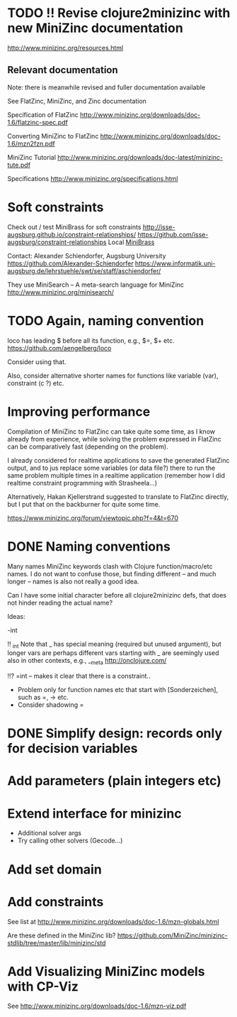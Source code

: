 
* TODO !! Revise clojure2minizinc with new MiniZinc documentation

  http://www.minizinc.org/resources.html


** Relevant documentation

   Note: there is meanwhile revised and fuller documentation available 


   See FlatZinc, MiniZinc, and Zinc documentation

   Specification of FlatZinc
   http://www.minizinc.org/downloads/doc-1.6/flatzinc-spec.pdf
  
   Converting MiniZinc to FlatZinc
   http://www.minizinc.org/downloads/doc-1.6/mzn2fzn.pdf

   MiniZinc Tutorial
   http://www.minizinc.org/downloads/doc-latest/minizinc-tute.pdf

   Specifications
   http://www.minizinc.org/specifications.html


* Soft constraints

  Check out / test MiniBrass for soft constraints
  http://isse-augsburg.github.io/constraint-relationships/
  https://github.com/isse-augsburg/constraint-relationships
  Local
  [[file:///Users/torsten/Clojure/Clojure2MiniZinc/clojure2minizinc/resources/MiniBrass/][MiniBrass]]

  Contact: Alexander Schiendorfer, Augsburg University 
  https://github.com/Alexander-Schiendorfer
  https://www.informatik.uni-augsburg.de/lehrstuehle/swt/se/staff/aschiendorfer/

  They use MiniSearch -- A meta-search language for MiniZinc
  http://www.minizinc.org/minisearch/


* TODO Again, naming convention

  loco has leading $ before all its function, e.g., $=, $+ etc.
  https://github.com/aengelberg/loco

  Consider using that.

  Also, consider alternative shorter names for functions like variable (var), constraint (c ?) etc.



* Improving performance

  Compilation of MiniZinc to FlatZinc can take quite some time, as I know already from experience, while solving the problem expressed in FlatZinc can be comparatively fast (depending on the problem). 

  I already considered for realtime applications to save the generated FlatZinc output, and to jus replace some variables (or data file?) there to run the same problem multiple times in a realtime application (remember how I did realtime constraint programming with Strasheela...)

  Alternatively, Hakan Kjellerstrand suggested to translate to FlatZinc directly, but I put that on the backburner for quite some time.


  https://www.minizinc.org/forum/viewtopic.php?f=4&t=670



* DONE Naming conventions 
  CLOSED: [2014-05-20 Tue 20:05]

  Many names MiniZinc keywords clash with Clojure function/macro/etc names. I do not want to confuse those, but finding different -- and much longer -- names is also not really a good idea. 

  Can I have some initial character before all clojure2minizinc defs, that does not hinder reading the actual name?

  Ideas:

  -int

  !! _int
  Note that _ has special meaning (required but unused argument), but longer vars are perhaps different
  vars starting with _ are seemingly used also in other contexts, e.g., __meta  http://onclojure.com/
  

  !!? =int -- makes it clear that there is a constraint..

  - Problem only for function names etc that start with [Sonderzeichen], such as =, -> etc.
  - Consider shadowing = 

    

* DONE Simplify design: records only for decision variables
  CLOSED: [2014-05-17 Sat 14:20]

* Add parameters (plain integers etc)

* Extend interface for minizinc 
  
  - Additional solver args
  - Try calling other solvers (Gecode...)

* Add set domain

* Add constraints

  See list at http://www.minizinc.org/downloads/doc-1.6/mzn-globals.html

  Are these defined in the MiniZinc lib? https://github.com/MiniZinc/minizinc-stdlib/tree/master/lib/minizinc/std


* Add Visualizing MiniZinc models with CP-Viz

  See http://www.minizinc.org/downloads/doc-1.6/mzn-viz.pdf
